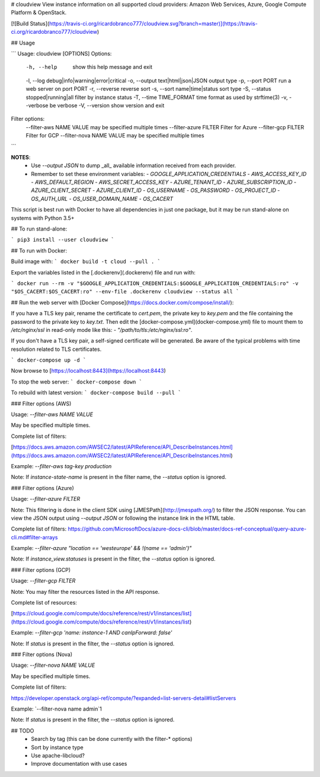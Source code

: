 # cloudview
View instance information on all supported cloud providers: Amazon Web Services, Azure, Google Compute Platform & OpenStack.

[![Build Status](https://travis-ci.org/ricardobranco777/cloudview.svg?branch=master)](https://travis-ci.org/ricardobranco777/cloudview)

## Usage

```
Usage: cloudview [OPTIONS]
Options:
    -h, --help                          show this help message and exit
    -l, --log debug|info|warning|error|critical
    -o, --output text|html|json|JSON    output type
    -p, --port PORT                     run a web server on port PORT
    -r, --reverse                       reverse sort
    -s, --sort name|time|status         sort type
    -S, --status stopped|running|all    filter by instance status
    -T, --time TIME_FORMAT              time format as used by strftime(3)
    -v, --verbose                       be verbose
    -V, --version                       show version and exit
Filter options:
    --filter-aws NAME VALUE             may be specified multiple times
    --filter-azure FILTER               Filter for Azure
    --filter-gcp FILTER                 Filter for GCP
    --filter-nova NAME VALUE            may be specified multiple times
```

**NOTES**:
  - Use `--output JSON` to dump _all_ available information received from each provider.
  - Remember to set these environment variables:
    - `GOOGLE_APPLICATION_CREDENTIALS`
    - `AWS_ACCESS_KEY_ID`
    - `AWS_DEFAULT_REGION`
    - `AWS_SECRET_ACCESS_KEY`
    - `AZURE_TENANT_ID`
    - `AZURE_SUBSCRIPTION_ID`
    - `AZURE_CLIENT_SECRET`
    - `AZURE_CLIENT_ID`
    - `OS_USERNAME`
    - `OS_PASSWORD`
    - `OS_PROJECT_ID`
    - `OS_AUTH_URL`
    - `OS_USER_DOMAIN_NAME`
    - `OS_CACERT`

This script is best run with Docker to have all dependencies in just one package, but it may be run stand-alone on systems with Python 3.5+

## To run stand-alone:

```
pip3 install --user cloudview
```

## To run with Docker:

Build image with:
```
docker build -t cloud --pull .
```

Export the variables listed in the [.dockerenv](.dockerenv) file and run with:

```
docker run --rm -v "$GOOGLE_APPLICATION_CREDENTIALS:$GOOGLE_APPLICATION_CREDENTIALS:ro" -v "$OS_CACERT:$OS_CACERT:ro" --env-file .dockerenv cloudview --status all
```

## Run the web server with [Docker Compose](https://docs.docker.com/compose/install/):

If you have a TLS key pair, rename the certificate to `cert.pem`, the private key to `key.pem` and the file containing the password to the private key to `key.txt`.  Then edit the [docker-compose.yml](docker-compose.yml) file to mount them to `/etc/nginx/ssl` in read-only mode like this: `- "/path/to/tls:/etc/nginx/ssl:ro"`.

If you don't have a TLS key pair, a self-signed certificate will be generated.  Be aware of the typical problems with time resolution related to TLS certificates.


```
docker-compose up -d
```

Now browse to [https://localhost:8443](https://localhost:8443)

To stop the web server:
```
docker-compose down
```

To rebuild with latest version:
```
docker-compose build --pull
```

### Filter options (AWS)

Usage: `--filter-aws NAME VALUE`

May be specified multiple times.

Complete list of filters:

[https://docs.aws.amazon.com/AWSEC2/latest/APIReference/API_DescribeInstances.html](https://docs.aws.amazon.com/AWSEC2/latest/APIReference/API_DescribeInstances.html)

Example: `--filter-aws tag-key production`

Note: If `instance-state-name` is present in the filter name, the `--status` option is ignored.

### Filter options (Azure)

Usage: `--filter-azure FILTER`

Note: This filtering is done in the client SDK using [JMESPath](http://jmespath.org/) to filter the JSON response.  You can view the JSON output using `--output JSON` or following the instance link in the HTML table.

Complete list of filters:
https://github.com/MicrosoftDocs/azure-docs-cli/blob/master/docs-ref-conceptual/query-azure-cli.md#filter-arrays

Example: `--filter-azure "location == 'westeurope' && !(name == 'admin')"`

Note: If `instance_view.statuses` is present in the filter, the `--status` option is ignored.

### Filter options (GCP)

Usage: `--filter-gcp FILTER`

Note: You may filter the resources listed in the API response.

Complete list of resources:

[https://cloud.google.com/compute/docs/reference/rest/v1/instances/list](https://cloud.google.com/compute/docs/reference/rest/v1/instances/list)

Example: `--filter-gcp 'name: instance-1 AND canIpForward: false'`

Note: If `status` is present in the filter, the `--status` option is ignored.

### Filter options (Nova)

Usage: `--filter-nova NAME VALUE`

May be specified multiple times.

Complete list of filters:

https://developer.openstack.org/api-ref/compute/?expanded=list-servers-detail#listServers

Example: `--filter-nova name admin`1

Note: If `status` is present in the filter, the `--status` option is ignored.

## TODO
  - Search by tag (this can be done currently with the filter-\* options)
  - Sort by instance type
  - Use apache-libcloud?
  - Improve documentation with use cases


